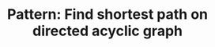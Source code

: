 :PROPERTIES:
:ID:       A32AAFD2-5569-4417-8085-04005F85A435
:END:
#+TITLE: Pattern: Find shortest path on directed acyclic graph
